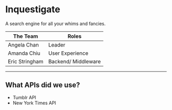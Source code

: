 * Inquestigate
A search engine for all your whims and fancies.
|    The Team    | Roles              |
|----------------|--------------------|
| Angela Chan    | Leader             |
| Amanda Chiu    | User Experience    |
| Eric Stringham | Backend/ Middleware|
-----
** What APIs did we use?
- Tumblr API
- New York Times API